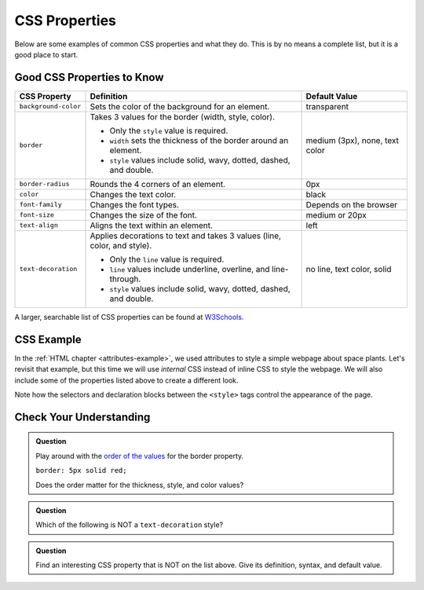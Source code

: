 CSS Properties
==============

Below are some examples of common CSS properties and what they do. This is by
no means a complete list, but it is a good place to start.

Good CSS Properties to Know
---------------------------

.. list-table::
   :widths: auto
   :header-rows: 1

   * - CSS Property
     - Definition
     - Default Value
   * - ``background-color``
     - Sets the color of the background for an element.
     - transparent
   * - ``border``
     - Takes 3 values for the border (width, style, color).
       
       - Only the ``style`` value is required.
       - ``width`` sets the thickness of the border around an element.
       - ``style`` values include solid, wavy, dotted, dashed, and double.

     - medium (3px), none, text color
   * - ``border-radius``
     - Rounds the 4 corners of an element.
     - 0px
   * - ``color``
     - Changes the text color.
     - black
   * - ``font-family``
     - Changes the font types.
     - Depends on the browser
   * - ``font-size``
     - Changes the size of the font.
     - medium or 20px
   * - ``text-align``
     - Aligns the text within an element.
     - left
   * - ``text-decoration``
     - Applies decorations to text and takes 3 values (line, color, and style).
       
       - Only the ``line`` value is required.
       - ``line`` values include underline, overline, and line-through. 
       - ``style`` values include solid, wavy, dotted, dashed, and double.

     - no line, text color, solid

A larger, searchable list of CSS properties can be found at
`W3Schools <https://www.w3schools.com/cssref/>`__.

CSS Example
-----------

In the :ref:`HTML chapter <attributes-example>`, we used attributes to style a
simple webpage about space plants. Let's revisit that example, but this time we
will use *internal* CSS instead of inline CSS to style the webpage. We will
also include some of the properties listed above to create a different look.

Note how the selectors and declaration blocks between the ``<style>`` tags
control the appearance of the page.

.. sourcecode:: html
   :linenos:

   <!DOCTYPE html>
   <html>
      <head>
         <title>Plant-Loving Astronauts</title>
         <style>
            body {
               background-color: cornflowerblue;
               text-align: center;
            }
            h1 {
               color: green;
               text-decoration: underline;
            }
            p {
               font-size: 18px;
               font-family: courier new;
            }
            img {
               border-radius: 25px;
            }
            hr {
               border: 1px dashed white;
            }
         </style>   
      </head>

      <body>
         <h1>Space Plants Are Cool</h1>
         <p>
            NASA discovers that plants can live in <b>outer space</b>.<br>
            More innovations from this discovery to follow.
         </p>
         <hr>
         <img src = "space-flower.jpg" alt = "Flower floating in space.">
         <!-- This image was taken by NASA and is in the Public Domain -->
         <hr>
      </body>
   </html>

.. figure:: figures/plant-loving-astronauts-css.png
   :alt: For the website in the previous chapter about space plants, made the page background color blue, center-aligned content, the heading green, the paragraph text Courier New font at 18 pt. size, and the image has rounded corners.

Check Your Understanding
------------------------

.. admonition:: Question

   Play around with the `order of the values <https://www.w3schools.com/cssref/tryit.asp?filename=trycss_border>`__
   for the border property.

   ``border: 5px solid red;``
   
   Does the order matter for the thickness, style, and color values?

   .. raw:: html

      <ol type="a">
         <li><input type="radio" name="Q1" autocomplete="off" onclick="evaluateMC(name, true)"> No, the order does not matter.</li>
         <li><input type="radio" name="Q1" autocomplete="off" onclick="evaluateMC(name, false)"> Yes, the order matters.</li>
      </ol>
      <p id="Q1"></p>

.. Answer = a

.. admonition:: Question

   Which of the following is NOT a ``text-decoration`` style?

   .. raw:: html

      <ol type="a">
         <li><input type="radio" name="Q2" autocomplete="off" onclick="evaluateMC(name, false)"> dotted</li>
         <li><input type="radio" name="Q2" autocomplete="off" onclick="evaluateMC(name, false)"> double</li>
         <li><input type="radio" name="Q2" autocomplete="off" onclick="evaluateMC(name, false)"> wavy</li>
         <li><input type="radio" name="Q2" autocomplete="off" onclick="evaluateMC(name, true)"> strike-through</li>
      </ol>
      <p id="Q2"></p>

.. Answer = d

.. admonition:: Question

   Find an interesting CSS property that is NOT on the list above. Give its
   definition, syntax, and default value.

.. raw:: html

   <script type="text/JavaScript">
      function evaluateMC(id, correct) {
         if (correct) {
            document.getElementById(id).innerHTML = 'Yep!';
            document.getElementById(id).style.color = 'blue';
         } else {
            document.getElementById(id).innerHTML = 'Nope!';
            document.getElementById(id).style.color = 'red';
         }
      }
   </script>
